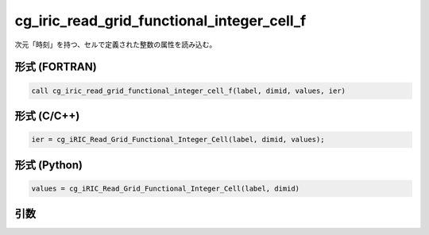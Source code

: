 cg_iric_read_grid_functional_integer_cell_f
===========================================

次元「時刻」を持つ、セルで定義された整数の属性を読み込む。

形式 (FORTRAN)
---------------
.. code-block:: fortran

   call cg_iric_read_grid_functional_integer_cell_f(label, dimid, values, ier)

形式 (C/C++)
---------------
.. code-block:: c

   ier = cg_iRIC_Read_Grid_Functional_Integer_Cell(label, dimid, values);

形式 (Python)
---------------
.. code-block:: python

   values = cg_iRIC_Read_Grid_Functional_Integer_Cell(label, dimid)

引数
----

.. csv-table:: cg_iric_read_grid_functional_integer_cell_f の引数
   :file: cg_iric_read_grid_functional_integer_cell_f_args.csv
   :header-rows: 1

